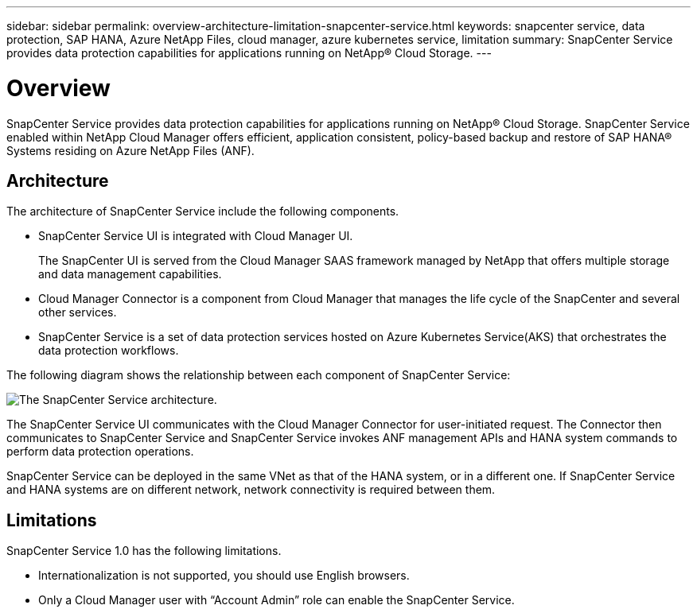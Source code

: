 ---
sidebar: sidebar
permalink: overview-architecture-limitation-snapcenter-service.html
keywords: snapcenter service, data protection, SAP HANA, Azure NetApp Files, cloud manager, azure kubernetes service, limitation
summary: SnapCenter Service provides data protection capabilities for applications running on NetApp® Cloud Storage.
---

= Overview
:hardbreaks:
:nofooter:
:icons: font
:linkattrs:
:imagesdir: ./media/

[.lead]
SnapCenter Service provides data protection capabilities for applications running on NetApp® Cloud Storage. SnapCenter Service enabled within NetApp Cloud Manager offers efficient, application consistent, policy-based backup and restore of SAP HANA® Systems residing on Azure NetApp Files (ANF).

== Architecture
The architecture of SnapCenter Service include the following components.

* SnapCenter Service UI is integrated with Cloud Manager UI.
+
The SnapCenter UI is served from the Cloud Manager SAAS framework managed by NetApp that offers multiple storage and data management capabilities.
* Cloud Manager Connector is a component from Cloud Manager that manages the life cycle of the SnapCenter and several other services.
* SnapCenter Service is a set of data protection services hosted on Azure Kubernetes Service(AKS) that orchestrates the data protection workflows.

The following diagram shows the relationship between each component of SnapCenter Service:

image:anf-architecture.png[The SnapCenter Service architecture.]

The SnapCenter Service UI communicates with the Cloud Manager Connector for user-initiated request. The Connector then communicates to SnapCenter Service and SnapCenter Service invokes ANF management APIs and HANA system commands to perform data protection operations.

SnapCenter Service can be deployed in the same VNet as that of the HANA system, or in a different one. If SnapCenter Service and HANA systems are on different network, network connectivity  is required between them.

== Limitations
SnapCenter Service 1.0 has the following limitations.

*	Internationalization is not supported, you should use English browsers.
*	Only a Cloud Manager user with “Account Admin” role can enable the SnapCenter Service.
